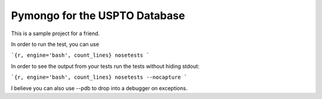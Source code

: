 Pymongo for the USPTO Database
========================

This is a sample project for a friend.

In order to run the test, you can use

```{r, engine='bash', count_lines}
nosetests
```

In order to see the output from your tests run the tests without hiding stdout:

```{r, engine='bash', count_lines}
nosetests --nocapture
```

I believe you can also use --pdb to drop into a debugger on exceptions.
